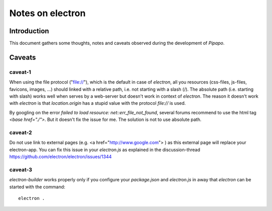 =================
Notes on electron
=================


Introduction
============

This document gathers some thoughts, notes and caveats observed during the development of *Pipapo*.


Caveats
=======

caveat-1
--------

When using the file protocol ("file://"), which is the default in case of *electron*, all you resources (css-files, js-files, favicons, images, ...) should linked with a relative path, i.e. not starting with a slash (/). The absolute path (i.e. starting with slash) works well when serves by a web-server but doesn't work in context of *electron*. The reason it doesn't work with *electron* is that *location.origin* has a stupid value with the protocol *file://* is used.

By googling on the error *failed to load resource: net::err_file_not_found*, several forums recommend to use the html tag *<base href="./">*. But it doesn't fix the issue for me. The solution is not to use absolute path.

caveat-2
--------

Do not use link to external pages (e.g. <a href="http://www.google.com"> ) as this external page will replace your electron-app. You can fix this issue in your *electron.js* as explained in the discussion-thread https://github.com/electron/electron/issues/1344


caveat-3
--------

*electron-builder* works properly only if you configure your *package.json* and *electron.js* in away that *electron* can be started with the command::

  electron .


